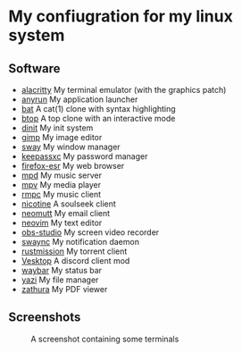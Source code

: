 * My confiugration for my linux system

** Software
   - [[https://github.com/alacritty/alacritty][alacritty]] My terminal emulator (with the graphics patch)
   - [[https://github.com/anyrun-org/anyrun][anyrun]] My application launcher
   - [[https://github.com/sharkdp/bat][bat]] A cat(1) clone with syntax highlighting
   - [[https://github.com/aristocratos/btop][btop]] A top clone with an interactive mode
   - [[https://github.com/davmac314/dinit][dinit]] My init system
   - [[https://gitlab.gnome.org/GNOME/gimp][gimp]] My image editor
   - [[https://github.com/swaywm/sway][sway]] My window manager
   - [[https://github.com/keepassxreboot/keepassxc][keepassxc]] My password manager
   - [[https://archive.mozilla.org/pub/firefox/releases/][firefox-esr]] My web browser
   - [[https://github.com/MusicPlayerDaemon/MPD][mpd]] My music server
   - [[https://github.com/mpv-player/mpv][mpv]] My media player
   - [[https://github.com/mierak/rmpc][rmpc]] My music client
   - [[https://github.com/nicotine-plus/nicotine-plus][nicotine]] A soulseek client
   - [[https://github.com/neomutt/neomutt][neomutt]] My email client
   - [[https://github.com/neovim/neovim][neovim]] My text editor
   - [[https://github.com/obsproject/obs-studio][obs-studio]] My screen video recorder
   - [[https://github.com/ErikReider/SwayNotificationCenter][swaync]] My notification daemon
   - [[https://github.com/intuis/rustmission][rustmission]] My torrent client
   - [[https://github.com/Vencord/Vesktop][Vesktop]] A discord client mod
   - [[https://github.com/swaywm/waybar][waybar]] My status bar
   - [[https://github.com/sxyazi/yazi][yazi]] My file manager
   - [[https://github.com/zathura/zathura][zathura]] My PDF viewer

** Screenshots
   #+CAPTION: A screenshot containing some terminals
   [[./assets/screenshot.png]]
